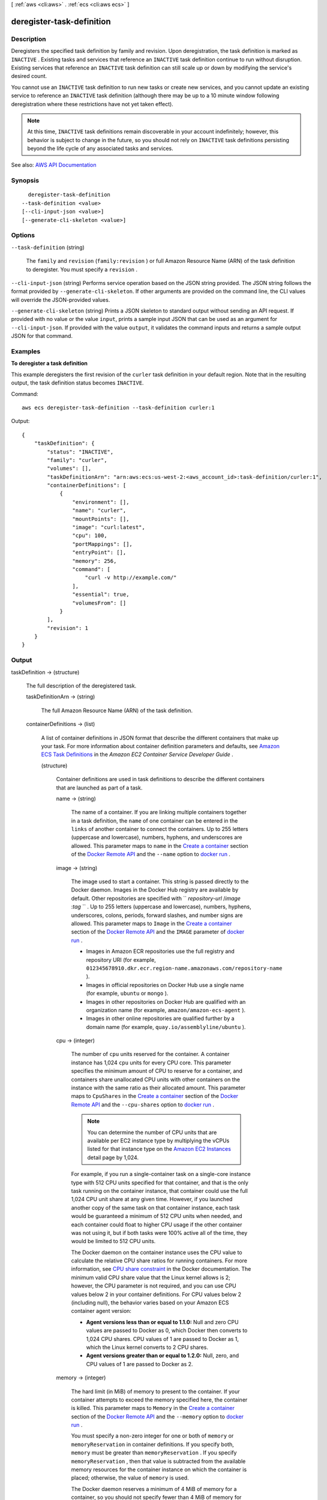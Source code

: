 [ :ref:`aws <cli:aws>` . :ref:`ecs <cli:aws ecs>` ]

.. _cli:aws ecs deregister-task-definition:


**************************
deregister-task-definition
**************************



===========
Description
===========



Deregisters the specified task definition by family and revision. Upon deregistration, the task definition is marked as ``INACTIVE`` . Existing tasks and services that reference an ``INACTIVE`` task definition continue to run without disruption. Existing services that reference an ``INACTIVE`` task definition can still scale up or down by modifying the service's desired count.

 

You cannot use an ``INACTIVE`` task definition to run new tasks or create new services, and you cannot update an existing service to reference an ``INACTIVE`` task definition (although there may be up to a 10 minute window following deregistration where these restrictions have not yet taken effect).

 

.. note::

   

  At this time, ``INACTIVE`` task definitions remain discoverable in your account indefinitely; however, this behavior is subject to change in the future, so you should not rely on ``INACTIVE`` task definitions persisting beyond the life cycle of any associated tasks and services.

   



See also: `AWS API Documentation <https://docs.aws.amazon.com/goto/WebAPI/ecs-2014-11-13/DeregisterTaskDefinition>`_


========
Synopsis
========

::

    deregister-task-definition
  --task-definition <value>
  [--cli-input-json <value>]
  [--generate-cli-skeleton <value>]




=======
Options
=======

``--task-definition`` (string)


  The ``family`` and ``revision`` (``family:revision`` ) or full Amazon Resource Name (ARN) of the task definition to deregister. You must specify a ``revision`` .

  

``--cli-input-json`` (string)
Performs service operation based on the JSON string provided. The JSON string follows the format provided by ``--generate-cli-skeleton``. If other arguments are provided on the command line, the CLI values will override the JSON-provided values.

``--generate-cli-skeleton`` (string)
Prints a JSON skeleton to standard output without sending an API request. If provided with no value or the value ``input``, prints a sample input JSON that can be used as an argument for ``--cli-input-json``. If provided with the value ``output``, it validates the command inputs and returns a sample output JSON for that command.



========
Examples
========

**To deregister a task definition**

This example deregisters the first revision of the ``curler`` task definition in your default region. Note that in the resulting output, the task definition status becomes ``INACTIVE``.

Command::

  aws ecs deregister-task-definition --task-definition curler:1

Output::

  {
      "taskDefinition": {
          "status": "INACTIVE",
          "family": "curler",
          "volumes": [],
          "taskDefinitionArn": "arn:aws:ecs:us-west-2:<aws_account_id>:task-definition/curler:1",
          "containerDefinitions": [
              {
                  "environment": [],
                  "name": "curler",
                  "mountPoints": [],
                  "image": "curl:latest",
                  "cpu": 100,
                  "portMappings": [],
                  "entryPoint": [],
                  "memory": 256,
                  "command": [
                      "curl -v http://example.com/"
                  ],
                  "essential": true,
                  "volumesFrom": []
              }
          ],
          "revision": 1
      }
  }

======
Output
======

taskDefinition -> (structure)

  

  The full description of the deregistered task.

  

  taskDefinitionArn -> (string)

    

    The full Amazon Resource Name (ARN) of the task definition.

    

    

  containerDefinitions -> (list)

    

    A list of container definitions in JSON format that describe the different containers that make up your task. For more information about container definition parameters and defaults, see `Amazon ECS Task Definitions <http://docs.aws.amazon.com/AmazonECS/latest/developerguide/task_defintions.html>`_ in the *Amazon EC2 Container Service Developer Guide* .

    

    (structure)

      

      Container definitions are used in task definitions to describe the different containers that are launched as part of a task.

      

      name -> (string)

        

        The name of a container. If you are linking multiple containers together in a task definition, the ``name`` of one container can be entered in the ``links`` of another container to connect the containers. Up to 255 letters (uppercase and lowercase), numbers, hyphens, and underscores are allowed. This parameter maps to ``name`` in the `Create a container <https://docs.docker.com/engine/reference/api/docker_remote_api_v1.23/#create-a-container>`_ section of the `Docker Remote API <https://docs.docker.com/engine/reference/api/docker_remote_api_v1.23/>`_ and the ``--name`` option to `docker run <https://docs.docker.com/engine/reference/run/>`_ . 

        

        

      image -> (string)

        

        The image used to start a container. This string is passed directly to the Docker daemon. Images in the Docker Hub registry are available by default. Other repositories are specified with `` *repository-url* /*image* :*tag* `` . Up to 255 letters (uppercase and lowercase), numbers, hyphens, underscores, colons, periods, forward slashes, and number signs are allowed. This parameter maps to ``Image`` in the `Create a container <https://docs.docker.com/engine/reference/api/docker_remote_api_v1.23/#create-a-container>`_ section of the `Docker Remote API <https://docs.docker.com/engine/reference/api/docker_remote_api_v1.23/>`_ and the ``IMAGE`` parameter of `docker run <https://docs.docker.com/engine/reference/run/>`_ .

         

         
        * Images in Amazon ECR repositories use the full registry and repository URI (for example, ``012345678910.dkr.ecr.region-name.amazonaws.com/repository-name`` ).  
         
        * Images in official repositories on Docker Hub use a single name (for example, ``ubuntu`` or ``mongo`` ). 
         
        * Images in other repositories on Docker Hub are qualified with an organization name (for example, ``amazon/amazon-ecs-agent`` ). 
         
        * Images in other online repositories are qualified further by a domain name (for example, ``quay.io/assemblyline/ubuntu`` ). 
         

        

        

      cpu -> (integer)

        

        The number of ``cpu`` units reserved for the container. A container instance has 1,024 ``cpu`` units for every CPU core. This parameter specifies the minimum amount of CPU to reserve for a container, and containers share unallocated CPU units with other containers on the instance with the same ratio as their allocated amount. This parameter maps to ``CpuShares`` in the `Create a container <https://docs.docker.com/engine/reference/api/docker_remote_api_v1.23/#create-a-container>`_ section of the `Docker Remote API <https://docs.docker.com/engine/reference/api/docker_remote_api_v1.23/>`_ and the ``--cpu-shares`` option to `docker run <https://docs.docker.com/engine/reference/run/>`_ .

         

        .. note::

           

          You can determine the number of CPU units that are available per EC2 instance type by multiplying the vCPUs listed for that instance type on the `Amazon EC2 Instances <http://aws.amazon.com/ec2/instance-types/>`_ detail page by 1,024.

           

         

        For example, if you run a single-container task on a single-core instance type with 512 CPU units specified for that container, and that is the only task running on the container instance, that container could use the full 1,024 CPU unit share at any given time. However, if you launched another copy of the same task on that container instance, each task would be guaranteed a minimum of 512 CPU units when needed, and each container could float to higher CPU usage if the other container was not using it, but if both tasks were 100% active all of the time, they would be limited to 512 CPU units.

         

        The Docker daemon on the container instance uses the CPU value to calculate the relative CPU share ratios for running containers. For more information, see `CPU share constraint <https://docs.docker.com/engine/reference/run/#cpu-share-constraint>`_ in the Docker documentation. The minimum valid CPU share value that the Linux kernel allows is 2; however, the CPU parameter is not required, and you can use CPU values below 2 in your container definitions. For CPU values below 2 (including null), the behavior varies based on your Amazon ECS container agent version:

         

         
        * **Agent versions less than or equal to 1.1.0:** Null and zero CPU values are passed to Docker as 0, which Docker then converts to 1,024 CPU shares. CPU values of 1 are passed to Docker as 1, which the Linux kernel converts to 2 CPU shares. 
         
        * **Agent versions greater than or equal to 1.2.0:** Null, zero, and CPU values of 1 are passed to Docker as 2. 
         

        

        

      memory -> (integer)

        

        The hard limit (in MiB) of memory to present to the container. If your container attempts to exceed the memory specified here, the container is killed. This parameter maps to ``Memory`` in the `Create a container <https://docs.docker.com/engine/reference/api/docker_remote_api_v1.23/#create-a-container>`_ section of the `Docker Remote API <https://docs.docker.com/engine/reference/api/docker_remote_api_v1.23/>`_ and the ``--memory`` option to `docker run <https://docs.docker.com/engine/reference/run/>`_ .

         

        You must specify a non-zero integer for one or both of ``memory`` or ``memoryReservation`` in container definitions. If you specify both, ``memory`` must be greater than ``memoryReservation`` . If you specify ``memoryReservation`` , then that value is subtracted from the available memory resources for the container instance on which the container is placed; otherwise, the value of ``memory`` is used.

         

        The Docker daemon reserves a minimum of 4 MiB of memory for a container, so you should not specify fewer than 4 MiB of memory for your containers. 

        

        

      memoryReservation -> (integer)

        

        The soft limit (in MiB) of memory to reserve for the container. When system memory is under heavy contention, Docker attempts to keep the container memory to this soft limit; however, your container can consume more memory when it needs to, up to either the hard limit specified with the ``memory`` parameter (if applicable), or all of the available memory on the container instance, whichever comes first. This parameter maps to ``MemoryReservation`` in the `Create a container <https://docs.docker.com/engine/reference/api/docker_remote_api_v1.23/#create-a-container>`_ section of the `Docker Remote API <https://docs.docker.com/engine/reference/api/docker_remote_api_v1.23/>`_ and the ``--memory-reservation`` option to `docker run <https://docs.docker.com/engine/reference/run/>`_ .

         

        You must specify a non-zero integer for one or both of ``memory`` or ``memoryReservation`` in container definitions. If you specify both, ``memory`` must be greater than ``memoryReservation`` . If you specify ``memoryReservation`` , then that value is subtracted from the available memory resources for the container instance on which the container is placed; otherwise, the value of ``memory`` is used.

         

        For example, if your container normally uses 128 MiB of memory, but occasionally bursts to 256 MiB of memory for short periods of time, you can set a ``memoryReservation`` of 128 MiB, and a ``memory`` hard limit of 300 MiB. This configuration would allow the container to only reserve 128 MiB of memory from the remaining resources on the container instance, but also allow the container to consume more memory resources when needed.

        

        

      links -> (list)

        

        The ``link`` parameter allows containers to communicate with each other without the need for port mappings, using the ``name`` parameter and optionally, an ``alias`` for the link. This construct is analogous to ``name:alias`` in Docker links. Up to 255 letters (uppercase and lowercase), numbers, hyphens, and underscores are allowed for each ``name`` and ``alias`` . For more information on linking Docker containers, see `https\://docs.docker.com/engine/userguide/networking/default_network/dockerlinks/ <https://docs.docker.com/engine/userguide/networking/default_network/dockerlinks/>`_ . This parameter maps to ``Links`` in the `Create a container <https://docs.docker.com/engine/reference/api/docker_remote_api_v1.23/#create-a-container>`_ section of the `Docker Remote API <https://docs.docker.com/engine/reference/api/docker_remote_api_v1.23/>`_ and the ``--link`` option to `docker run <https://docs.docker.com/engine/reference/run/>`_ .

         

        .. warning::

           

          Containers that are collocated on a single container instance may be able to communicate with each other without requiring links or host port mappings. Network isolation is achieved on the container instance using security groups and VPC settings.

           

        

        (string)

          

          

        

      portMappings -> (list)

        

        The list of port mappings for the container. Port mappings allow containers to access ports on the host container instance to send or receive traffic. This parameter maps to ``PortBindings`` in the `Create a container <https://docs.docker.com/engine/reference/api/docker_remote_api_v1.23/#create-a-container>`_ section of the `Docker Remote API <https://docs.docker.com/engine/reference/api/docker_remote_api_v1.23/>`_ and the ``--publish`` option to `docker run <https://docs.docker.com/engine/reference/run/>`_ . If the network mode of a task definition is set to ``none`` , then you cannot specify port mappings. If the network mode of a task definition is set to ``host`` , then host ports must either be undefined or they must match the container port in the port mapping.

         

        .. note::

           

          After a task reaches the ``RUNNING`` status, manual and automatic host and container port assignments are visible in the **Network Bindings** section of a container description of a selected task in the Amazon ECS console, or the ``networkBindings`` section  describe-tasks responses.

           

        

        (structure)

          

          Port mappings allow containers to access ports on the host container instance to send or receive traffic. Port mappings are specified as part of the container definition. After a task reaches the ``RUNNING`` status, manual and automatic host and container port assignments are visible in the ``networkBindings`` section of  describe-tasks API responses.

          

          containerPort -> (integer)

            

            The port number on the container that is bound to the user-specified or automatically assigned host port. If you specify a container port and not a host port, your container automatically receives a host port in the ephemeral port range (for more information, see ``hostPort`` ). Port mappings that are automatically assigned in this way do not count toward the 100 reserved ports limit of a container instance.

            

            

          hostPort -> (integer)

            

            The port number on the container instance to reserve for your container. You can specify a non-reserved host port for your container port mapping, or you can omit the ``hostPort`` (or set it to ``0`` ) while specifying a ``containerPort`` and your container automatically receives a port in the ephemeral port range for your container instance operating system and Docker version.

             

            The default ephemeral port range for Docker version 1.6.0 and later is listed on the instance under ``/proc/sys/net/ipv4/ip_local_port_range`` ; if this kernel parameter is unavailable, the default ephemeral port range of 49153 to 65535 is used. You should not attempt to specify a host port in the ephemeral port range as these are reserved for automatic assignment. In general, ports below 32768 are outside of the ephemeral port range.

             

            .. note::

               

              The default ephemeral port range of 49153 to 65535 will always be used for Docker versions prior to 1.6.0.

               

             

            The default reserved ports are 22 for SSH, the Docker ports 2375 and 2376, and the Amazon ECS container agent ports 51678 and 51679. Any host port that was previously specified in a running task is also reserved while the task is running (after a task stops, the host port is released).The current reserved ports are displayed in the ``remainingResources`` of  describe-container-instances output, and a container instance may have up to 100 reserved ports at a time, including the default reserved ports (automatically assigned ports do not count toward the 100 reserved ports limit).

            

            

          protocol -> (string)

            

            The protocol used for the port mapping. Valid values are ``tcp`` and ``udp`` . The default is ``tcp`` .

            

            

          

        

      essential -> (boolean)

        

        If the ``essential`` parameter of a container is marked as ``true`` , and that container fails or stops for any reason, all other containers that are part of the task are stopped. If the ``essential`` parameter of a container is marked as ``false`` , then its failure does not affect the rest of the containers in a task. If this parameter is omitted, a container is assumed to be essential.

         

        All tasks must have at least one essential container. If you have an application that is composed of multiple containers, you should group containers that are used for a common purpose into components, and separate the different components into multiple task definitions. For more information, see `Application Architecture <http://docs.aws.amazon.com/AmazonECS/latest/developerguide/application_architecture.html>`_ in the *Amazon EC2 Container Service Developer Guide* .

        

        

      entryPoint -> (list)

        

        .. warning::

           

          Early versions of the Amazon ECS container agent do not properly handle ``entryPoint`` parameters. If you have problems using ``entryPoint`` , update your container agent or enter your commands and arguments as ``command`` array items instead.

           

         

        The entry point that is passed to the container. This parameter maps to ``Entrypoint`` in the `Create a container <https://docs.docker.com/engine/reference/api/docker_remote_api_v1.23/#create-a-container>`_ section of the `Docker Remote API <https://docs.docker.com/engine/reference/api/docker_remote_api_v1.23/>`_ and the ``--entrypoint`` option to `docker run <https://docs.docker.com/engine/reference/run/>`_ . For more information, see `https\://docs.docker.com/engine/reference/builder/#entrypoint <https://docs.docker.com/engine/reference/builder/#entrypoint>`_ .

        

        (string)

          

          

        

      command -> (list)

        

        The command that is passed to the container. This parameter maps to ``Cmd`` in the `Create a container <https://docs.docker.com/engine/reference/api/docker_remote_api_v1.23/#create-a-container>`_ section of the `Docker Remote API <https://docs.docker.com/engine/reference/api/docker_remote_api_v1.23/>`_ and the ``COMMAND`` parameter to `docker run <https://docs.docker.com/engine/reference/run/>`_ . For more information, see `https\://docs.docker.com/engine/reference/builder/#cmd <https://docs.docker.com/engine/reference/builder/#cmd>`_ .

        

        (string)

          

          

        

      environment -> (list)

        

        The environment variables to pass to a container. This parameter maps to ``Env`` in the `Create a container <https://docs.docker.com/engine/reference/api/docker_remote_api_v1.23/#create-a-container>`_ section of the `Docker Remote API <https://docs.docker.com/engine/reference/api/docker_remote_api_v1.23/>`_ and the ``--env`` option to `docker run <https://docs.docker.com/engine/reference/run/>`_ .

         

        .. warning::

           

          We do not recommend using plain text environment variables for sensitive information, such as credential data.

           

        

        (structure)

          

          A key and value pair object.

          

          name -> (string)

            

            The name of the key value pair. For environment variables, this is the name of the environment variable.

            

            

          value -> (string)

            

            The value of the key value pair. For environment variables, this is the value of the environment variable.

            

            

          

        

      mountPoints -> (list)

        

        The mount points for data volumes in your container. This parameter maps to ``Volumes`` in the `Create a container <https://docs.docker.com/engine/reference/api/docker_remote_api_v1.23/#create-a-container>`_ section of the `Docker Remote API <https://docs.docker.com/engine/reference/api/docker_remote_api_v1.23/>`_ and the ``--volume`` option to `docker run <https://docs.docker.com/engine/reference/run/>`_ .

        

        (structure)

          

          Details on a volume mount point that is used in a container definition.

          

          sourceVolume -> (string)

            

            The name of the volume to mount.

            

            

          containerPath -> (string)

            

            The path on the container to mount the host volume at.

            

            

          readOnly -> (boolean)

            

            If this value is ``true`` , the container has read-only access to the volume. If this value is ``false`` , then the container can write to the volume. The default value is ``false`` .

            

            

          

        

      volumesFrom -> (list)

        

        Data volumes to mount from another container. This parameter maps to ``VolumesFrom`` in the `Create a container <https://docs.docker.com/engine/reference/api/docker_remote_api_v1.23/#create-a-container>`_ section of the `Docker Remote API <https://docs.docker.com/engine/reference/api/docker_remote_api_v1.23/>`_ and the ``--volumes-from`` option to `docker run <https://docs.docker.com/engine/reference/run/>`_ .

        

        (structure)

          

          Details on a data volume from another container in the same task definition.

          

          sourceContainer -> (string)

            

            The name of another container within the same task definition to mount volumes from.

            

            

          readOnly -> (boolean)

            

            If this value is ``true`` , the container has read-only access to the volume. If this value is ``false`` , then the container can write to the volume. The default value is ``false`` .

            

            

          

        

      hostname -> (string)

        

        The hostname to use for your container. This parameter maps to ``Hostname`` in the `Create a container <https://docs.docker.com/engine/reference/api/docker_remote_api_v1.23/#create-a-container>`_ section of the `Docker Remote API <https://docs.docker.com/engine/reference/api/docker_remote_api_v1.23/>`_ and the ``--hostname`` option to `docker run <https://docs.docker.com/engine/reference/run/>`_ .

        

        

      user -> (string)

        

        The user name to use inside the container. This parameter maps to ``User`` in the `Create a container <https://docs.docker.com/engine/reference/api/docker_remote_api_v1.23/#create-a-container>`_ section of the `Docker Remote API <https://docs.docker.com/engine/reference/api/docker_remote_api_v1.23/>`_ and the ``--user`` option to `docker run <https://docs.docker.com/engine/reference/run/>`_ .

        

        

      workingDirectory -> (string)

        

        The working directory in which to run commands inside the container. This parameter maps to ``WorkingDir`` in the `Create a container <https://docs.docker.com/engine/reference/api/docker_remote_api_v1.23/#create-a-container>`_ section of the `Docker Remote API <https://docs.docker.com/engine/reference/api/docker_remote_api_v1.23/>`_ and the ``--workdir`` option to `docker run <https://docs.docker.com/engine/reference/run/>`_ .

        

        

      disableNetworking -> (boolean)

        

        When this parameter is true, networking is disabled within the container. This parameter maps to ``NetworkDisabled`` in the `Create a container <https://docs.docker.com/engine/reference/api/docker_remote_api_v1.23/#create-a-container>`_ section of the `Docker Remote API <https://docs.docker.com/engine/reference/api/docker_remote_api_v1.23/>`_ .

        

        

      privileged -> (boolean)

        

        When this parameter is true, the container is given elevated privileges on the host container instance (similar to the ``root`` user). This parameter maps to ``Privileged`` in the `Create a container <https://docs.docker.com/engine/reference/api/docker_remote_api_v1.23/#create-a-container>`_ section of the `Docker Remote API <https://docs.docker.com/engine/reference/api/docker_remote_api_v1.23/>`_ and the ``--privileged`` option to `docker run <https://docs.docker.com/engine/reference/run/>`_ .

        

        

      readonlyRootFilesystem -> (boolean)

        

        When this parameter is true, the container is given read-only access to its root file system. This parameter maps to ``ReadonlyRootfs`` in the `Create a container <https://docs.docker.com/engine/reference/api/docker_remote_api_v1.23/#create-a-container>`_ section of the `Docker Remote API <https://docs.docker.com/engine/reference/api/docker_remote_api_v1.23/>`_ and the ``--read-only`` option to ``docker run`` .

        

        

      dnsServers -> (list)

        

        A list of DNS servers that are presented to the container. This parameter maps to ``Dns`` in the `Create a container <https://docs.docker.com/engine/reference/api/docker_remote_api_v1.23/#create-a-container>`_ section of the `Docker Remote API <https://docs.docker.com/engine/reference/api/docker_remote_api_v1.23/>`_ and the ``--dns`` option to `docker run <https://docs.docker.com/engine/reference/run/>`_ .

        

        (string)

          

          

        

      dnsSearchDomains -> (list)

        

        A list of DNS search domains that are presented to the container. This parameter maps to ``DnsSearch`` in the `Create a container <https://docs.docker.com/engine/reference/api/docker_remote_api_v1.23/#create-a-container>`_ section of the `Docker Remote API <https://docs.docker.com/engine/reference/api/docker_remote_api_v1.23/>`_ and the ``--dns-search`` option to `docker run <https://docs.docker.com/engine/reference/run/>`_ .

        

        (string)

          

          

        

      extraHosts -> (list)

        

        A list of hostnames and IP address mappings to append to the ``/etc/hosts`` file on the container. This parameter maps to ``ExtraHosts`` in the `Create a container <https://docs.docker.com/engine/reference/api/docker_remote_api_v1.23/#create-a-container>`_ section of the `Docker Remote API <https://docs.docker.com/engine/reference/api/docker_remote_api_v1.23/>`_ and the ``--add-host`` option to `docker run <https://docs.docker.com/engine/reference/run/>`_ .

        

        (structure)

          

          Hostnames and IP address entries that are added to the ``/etc/hosts`` file of a container via the ``extraHosts`` parameter of its  ContainerDefinition . 

          

          hostname -> (string)

            

            The hostname to use in the ``/etc/hosts`` entry.

            

            

          ipAddress -> (string)

            

            The IP address to use in the ``/etc/hosts`` entry.

            

            

          

        

      dockerSecurityOptions -> (list)

        

        A list of strings to provide custom labels for SELinux and AppArmor multi-level security systems. This parameter maps to ``SecurityOpt`` in the `Create a container <https://docs.docker.com/engine/reference/api/docker_remote_api_v1.23/#create-a-container>`_ section of the `Docker Remote API <https://docs.docker.com/engine/reference/api/docker_remote_api_v1.23/>`_ and the ``--security-opt`` option to `docker run <https://docs.docker.com/engine/reference/run/>`_ .

         

        .. note::

           

          The Amazon ECS container agent running on a container instance must register with the ``ECS_SELINUX_CAPABLE=true`` or ``ECS_APPARMOR_CAPABLE=true`` environment variables before containers placed on that instance can use these security options. For more information, see `Amazon ECS Container Agent Configuration <http://docs.aws.amazon.com/AmazonECS/latest/developerguide/ecs-agent-config.html>`_ in the *Amazon EC2 Container Service Developer Guide* .

           

        

        (string)

          

          

        

      dockerLabels -> (map)

        

        A key/value map of labels to add to the container. This parameter maps to ``Labels`` in the `Create a container <https://docs.docker.com/engine/reference/api/docker_remote_api_v1.23/#create-a-container>`_ section of the `Docker Remote API <https://docs.docker.com/engine/reference/api/docker_remote_api_v1.23/>`_ and the ``--label`` option to `docker run <https://docs.docker.com/engine/reference/run/>`_ . This parameter requires version 1.18 of the Docker Remote API or greater on your container instance. To check the Docker Remote API version on your container instance, log into your container instance and run the following command: ``sudo docker version | grep "Server API version"``  

        

        key -> (string)

          

          

        value -> (string)

          

          

        

      ulimits -> (list)

        

        A list of ``ulimits`` to set in the container. This parameter maps to ``Ulimits`` in the `Create a container <https://docs.docker.com/engine/reference/api/docker_remote_api_v1.23/#create-a-container>`_ section of the `Docker Remote API <https://docs.docker.com/engine/reference/api/docker_remote_api_v1.23/>`_ and the ``--ulimit`` option to `docker run <https://docs.docker.com/engine/reference/run/>`_ . Valid naming values are displayed in the  Ulimit data type. This parameter requires version 1.18 of the Docker Remote API or greater on your container instance. To check the Docker Remote API version on your container instance, log into your container instance and run the following command: ``sudo docker version | grep "Server API version"``  

        

        (structure)

          

          The ``ulimit`` settings to pass to the container.

          

          name -> (string)

            

            The ``type`` of the ``ulimit`` .

            

            

          softLimit -> (integer)

            

            The soft limit for the ulimit type.

            

            

          hardLimit -> (integer)

            

            The hard limit for the ulimit type.

            

            

          

        

      logConfiguration -> (structure)

        

        The log configuration specification for the container. This parameter maps to ``LogConfig`` in the `Create a container <https://docs.docker.com/engine/reference/api/docker_remote_api_v1.23/#create-a-container>`_ section of the `Docker Remote API <https://docs.docker.com/engine/reference/api/docker_remote_api_v1.23/>`_ and the ``--log-driver`` option to `docker run <https://docs.docker.com/engine/reference/run/>`_ . By default, containers use the same logging driver that the Docker daemon uses; however the container may use a different logging driver than the Docker daemon by specifying a log driver with this parameter in the container definition. To use a different logging driver for a container, the log system must be configured properly on the container instance (or on a different log server for remote logging options). For more information on the options for different supported log drivers, see `Configure logging drivers <https://docs.docker.com/engine/admin/logging/overview/>`_ in the Docker documentation.

         

        .. note::

           

          Amazon ECS currently supports a subset of the logging drivers available to the Docker daemon (shown in the  LogConfiguration data type). Additional log drivers may be available in future releases of the Amazon ECS container agent.

           

         

        This parameter requires version 1.18 of the Docker Remote API or greater on your container instance. To check the Docker Remote API version on your container instance, log into your container instance and run the following command: ``sudo docker version | grep "Server API version"``  

         

        .. note::

           

          The Amazon ECS container agent running on a container instance must register the logging drivers available on that instance with the ``ECS_AVAILABLE_LOGGING_DRIVERS`` environment variable before containers placed on that instance can use these log configuration options. For more information, see `Amazon ECS Container Agent Configuration <http://docs.aws.amazon.com/AmazonECS/latest/developerguide/ecs-agent-config.html>`_ in the *Amazon EC2 Container Service Developer Guide* .

           

        

        logDriver -> (string)

          

          The log driver to use for the container. The valid values listed for this parameter are log drivers that the Amazon ECS container agent can communicate with by default. 

           

          .. note::

             

            If you have a custom driver that is not listed above that you would like to work with the Amazon ECS container agent, you can fork the Amazon ECS container agent project that is `available on GitHub <https://github.com/aws/amazon-ecs-agent>`_ and customize it to work with that driver. We encourage you to submit pull requests for changes that you would like to have included. However, Amazon Web Services does not currently provide support for running modified copies of this software.

             

           

          This parameter requires version 1.18 of the Docker Remote API or greater on your container instance. To check the Docker Remote API version on your container instance, log into your container instance and run the following command: ``sudo docker version | grep "Server API version"``  

          

          

        options -> (map)

          

          The configuration options to send to the log driver. This parameter requires version 1.19 of the Docker Remote API or greater on your container instance. To check the Docker Remote API version on your container instance, log into your container instance and run the following command: ``sudo docker version | grep "Server API version"``  

          

          key -> (string)

            

            

          value -> (string)

            

            

          

        

      

    

  family -> (string)

    

    The family of your task definition, used as the definition name.

    

    

  taskRoleArn -> (string)

    

    The Amazon Resource Name (ARN) of the IAM role that containers in this task can assume. All containers in this task are granted the permissions that are specified in this role.

    

    

  networkMode -> (string)

    

    The Docker networking mode to use for the containers in the task. The valid values are ``none`` , ``bridge`` , and ``host`` . 

     

    If the network mode is ``none`` , the containers do not have external connectivity. The default Docker network mode is ``bridge`` . The ``host`` network mode offers the highest networking performance for containers because it uses the host network stack instead of the virtualized network stack provided by the ``bridge`` mode.

     

    For more information, see `Network settings <https://docs.docker.com/engine/reference/run/#network-settings>`_ in the *Docker run reference* .

    

    

  revision -> (integer)

    

    The revision of the task in a particular family. The revision is a version number of a task definition in a family. When you register a task definition for the first time, the revision is ``1`` ; each time you register a new revision of a task definition in the same family, the revision value always increases by one (even if you have deregistered previous revisions in this family).

    

    

  volumes -> (list)

    

    The list of volumes in a task. For more information about volume definition parameters and defaults, see `Amazon ECS Task Definitions <http://docs.aws.amazon.com/AmazonECS/latest/developerguide/task_defintions.html>`_ in the *Amazon EC2 Container Service Developer Guide* .

    

    (structure)

      

      A data volume used in a task definition.

      

      name -> (string)

        

        The name of the volume. Up to 255 letters (uppercase and lowercase), numbers, hyphens, and underscores are allowed. This name is referenced in the ``sourceVolume`` parameter of container definition ``mountPoints`` .

        

        

      host -> (structure)

        

        The contents of the ``host`` parameter determine whether your data volume persists on the host container instance and where it is stored. If the host parameter is empty, then the Docker daemon assigns a host path for your data volume, but the data is not guaranteed to persist after the containers associated with it stop running.

        

        sourcePath -> (string)

          

          The path on the host container instance that is presented to the container. If this parameter is empty, then the Docker daemon has assigned a host path for you. If the ``host`` parameter contains a ``sourcePath`` file location, then the data volume persists at the specified location on the host container instance until you delete it manually. If the ``sourcePath`` value does not exist on the host container instance, the Docker daemon creates it. If the location does exist, the contents of the source path folder are exported.

          

          

        

      

    

  status -> (string)

    

    The status of the task definition.

    

    

  requiresAttributes -> (list)

    

    The container instance attributes required by your task.

    

    (structure)

      

      An attribute is a name-value pair associated with an Amazon ECS object. Attributes enable you to extend the Amazon ECS data model by adding custom metadata to your resources. For more information, see `Attributes <http://docs.aws.amazon.com/AmazonECS/latest/developerguide/task-placement-constraints.html#attributes>`_ in the *Amazon EC2 Container Service Developer Guide* .

      

      name -> (string)

        

        The name of the attribute. Up to 128 letters (uppercase and lowercase), numbers, hyphens, underscores, and periods are allowed.

        

        

      value -> (string)

        

        The value of the attribute. Up to 128 letters (uppercase and lowercase), numbers, hyphens, underscores, periods, at signs (@), forward slashes, colons, and spaces are allowed.

        

        

      targetType -> (string)

        

        The type of the target with which to attach the attribute. This parameter is required if you use the short form ID for a resource instead of the full Amazon Resource Name (ARN).

        

        

      targetId -> (string)

        

        The ID of the target. You can specify the short form ID for a resource or the full Amazon Resource Name (ARN).

        

        

      

    

  placementConstraints -> (list)

    

    An array of placement constraint objects to use for tasks. 

    

    (structure)

      

      An object representing a constraint on task placement in the task definition. For more information, see `Task Placement Constraints <http://docs.aws.amazon.com/AmazonECS/latest/developerguide/task-placement-constraints.html>`_ in the *Amazon EC2 Container Service Developer Guide* .

      

      type -> (string)

        

        The type of constraint. The ``DistinctInstance`` constraint ensures that each task in a particular group is running on a different container instance. The ``MemberOf`` constraint restricts selection to be from a group of valid candidates.

        

        

      expression -> (string)

        

        A cluster query language expression to apply to the constraint. For more information, see `Cluster Query Language <http://docs.aws.amazon.com/AmazonECS/latest/developerguide/cluster-query-language.html>`_ in the *Amazon EC2 Container Service Developer Guide* .

        

        

      

    

  

